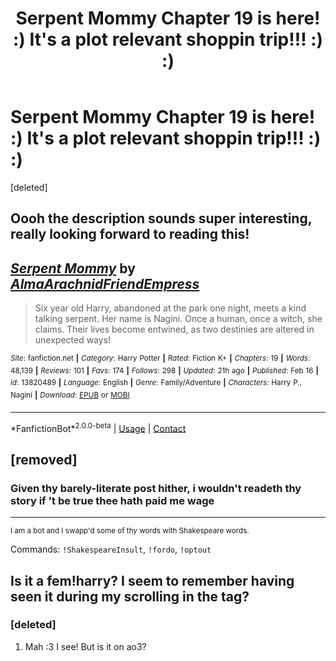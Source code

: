 #+TITLE: Serpent Mommy Chapter 19 is here! :) It's a plot relevant shoppin trip!!! :) :)

* Serpent Mommy Chapter 19 is here! :) It's a plot relevant shoppin trip!!! :) :)
:PROPERTIES:
:Score: 0
:DateUnix: 1615781395.0
:DateShort: 2021-Mar-15
:FlairText: Self-Promotion
:END:
[deleted]


** Oooh the description sounds super interesting, really looking forward to reading this!
:PROPERTIES:
:Author: Heirs-Basilisk
:Score: 2
:DateUnix: 1615799300.0
:DateShort: 2021-Mar-15
:END:


** [[https://www.fanfiction.net/s/13820489/1/][*/Serpent Mommy/*]] by [[https://www.fanfiction.net/u/14185200/AlmaArachnidFriendEmpress][/AlmaArachnidFriendEmpress/]]

#+begin_quote
  Six year old Harry, abandoned at the park one night, meets a kind talking serpent. Her name is Nagini. Once a human, once a witch, she claims. Their lives become entwined, as two destinies are altered in unexpected ways!
#+end_quote

^{/Site/:} ^{fanfiction.net} ^{*|*} ^{/Category/:} ^{Harry} ^{Potter} ^{*|*} ^{/Rated/:} ^{Fiction} ^{K+} ^{*|*} ^{/Chapters/:} ^{19} ^{*|*} ^{/Words/:} ^{48,139} ^{*|*} ^{/Reviews/:} ^{101} ^{*|*} ^{/Favs/:} ^{174} ^{*|*} ^{/Follows/:} ^{298} ^{*|*} ^{/Updated/:} ^{21h} ^{ago} ^{*|*} ^{/Published/:} ^{Feb} ^{16} ^{*|*} ^{/id/:} ^{13820489} ^{*|*} ^{/Language/:} ^{English} ^{*|*} ^{/Genre/:} ^{Family/Adventure} ^{*|*} ^{/Characters/:} ^{Harry} ^{P.,} ^{Nagini} ^{*|*} ^{/Download/:} ^{[[http://www.ff2ebook.com/old/ffn-bot/index.php?id=13820489&source=ff&filetype=epub][EPUB]]} ^{or} ^{[[http://www.ff2ebook.com/old/ffn-bot/index.php?id=13820489&source=ff&filetype=mobi][MOBI]]}

--------------

*FanfictionBot*^{2.0.0-beta} | [[https://github.com/FanfictionBot/reddit-ffn-bot/wiki/Usage][Usage]] | [[https://www.reddit.com/message/compose?to=tusing][Contact]]
:PROPERTIES:
:Author: FanfictionBot
:Score: 1
:DateUnix: 1615781415.0
:DateShort: 2021-Mar-15
:END:


** [removed]
:PROPERTIES:
:Score: 0
:DateUnix: 1615848830.0
:DateShort: 2021-Mar-16
:END:

*** Given thy barely-literate post hither, i wouldn't readeth thy story if 't be true thee hath paid me wage

--------------

^{I am a bot and I swapp'd some of thy words with Shakespeare words.}

Commands: =!ShakespeareInsult=, =!fordo=, =!optout=
:PROPERTIES:
:Author: Shakespeare-Bot
:Score: 2
:DateUnix: 1615848853.0
:DateShort: 2021-Mar-16
:END:


** Is it a fem!harry? I seem to remember having seen it during my scrolling in the tag?
:PROPERTIES:
:Author: Zviag
:Score: 1
:DateUnix: 1615843788.0
:DateShort: 2021-Mar-16
:END:

*** [deleted]
:PROPERTIES:
:Score: 1
:DateUnix: 1615848201.0
:DateShort: 2021-Mar-16
:END:

**** Mah :3 I see! But is it on ao3?
:PROPERTIES:
:Author: Zviag
:Score: 1
:DateUnix: 1615848257.0
:DateShort: 2021-Mar-16
:END:

